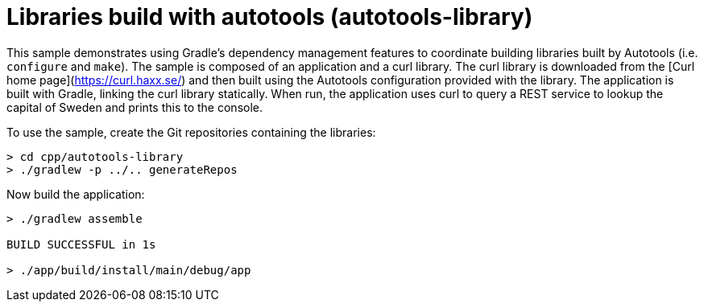 = Libraries build with autotools (autotools-library)

This sample demonstrates using Gradle's dependency management features to coordinate building libraries built by Autotools (i.e. `configure` and `make`).
The sample is composed of an application and a curl library.
The curl library is downloaded from the [Curl home page](https://curl.haxx.se/) and then built using the Autotools configuration provided with the library.
The application is built with Gradle, linking the curl library statically.
When run, the application uses curl to query a REST service to lookup the capital of Sweden and prints this to the console.

To use the sample, create the Git repositories containing the libraries:

```
> cd cpp/autotools-library
> ./gradlew -p ../.. generateRepos
```

Now build the application:

```
> ./gradlew assemble

BUILD SUCCESSFUL in 1s

> ./app/build/install/main/debug/app
```
